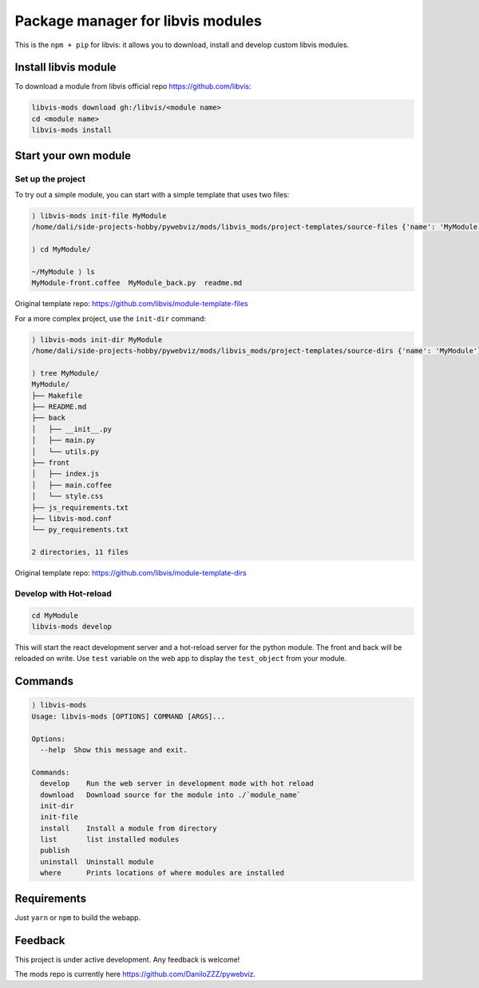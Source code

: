 ----------------------------------
Package manager for libvis modules
----------------------------------

This is the ``npm + pip`` for libvis:
it allows you to download, install and develop custom libvis modules.



Install libvis module
---------------------

To download a module from libvis official repo https://github.com/libvis:

.. code-block:: bash

    libvis-mods download gh:/libvis/<module name>
    cd <module name>
    libvis-mods install

Start your own module
---------------------


Set up the project
~~~~~~~~~~~~~~~~~~

To try out a simple module, you can start with a simple template that uses two files:

.. code-block:: bash

    ⟩ libvis-mods init-file MyModule
    /home/dali/side-projects-hobby/pywebviz/mods/libvis_mods/project-templates/source-files {'name': 'MyModule'} .

    ⟩ cd MyModule/

    ~/MyModule ⟩ ls
    MyModule-front.coffee  MyModule_back.py  readme.md

Original template repo: https://github.com/libvis/module-template-files

For a more complex project, use the ``init-dir`` command:

.. code-block:: bash

    ⟩ libvis-mods init-dir MyModule
    /home/dali/side-projects-hobby/pywebviz/mods/libvis_mods/project-templates/source-dirs {'name': 'MyModule'} .

    ⟩ tree MyModule/
    MyModule/
    ├── Makefile
    ├── README.md
    ├── back
    │   ├── __init__.py
    │   ├── main.py
    │   └── utils.py
    ├── front
    │   ├── index.js
    │   ├── main.coffee
    │   └── style.css
    ├── js_requirements.txt
    ├── libvis-mod.conf
    └── py_requirements.txt

    2 directories, 11 files

Original template repo: https://github.com/libvis/module-template-dirs


Develop with Hot-reload
~~~~~~~~~~~~~~~~~~~~~~~

.. code-block:: bash

    cd MyModule
    libvis-mods develop

This will start the react development server and a hot-reload server for the python module.
The front and back will be reloaded on write. Use ``test`` variable on the web app to 
display the ``test_object`` from your module.


Commands
--------

.. code-block:: bash

    ⟩ libvis-mods
    Usage: libvis-mods [OPTIONS] COMMAND [ARGS]...

    Options:
      --help  Show this message and exit.

    Commands:
      develop    Run the web server in development mode with hot reload
      download   Download source for the module into ./`module_name`
      init-dir
      init-file
      install    Install a module from directory
      list       list installed modules
      publish
      uninstall  Uninstall module
      where      Prints locations of where modules are installed


Requirements
------------

Just ``yarn`` or ``npm`` to build the webapp.

Feedback
--------

This project is under active development. Any feedback is welcome!

The mods repo is currently here https://github.com/DaniloZZZ/pywebviz.


